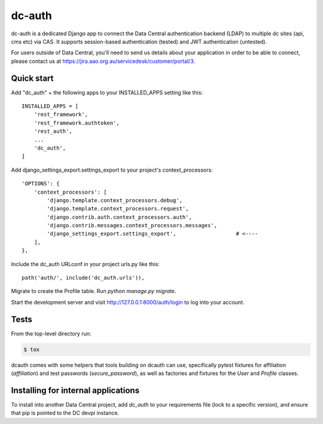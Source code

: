 =======
dc-auth
=======

dc-auth is a dedicated Django app to connect the Data Central authentication
backend (LDAP) to multiple dc sites (api, cms etc) via CAS.
It supports session-based authentication (tested) and JWT authentication
(untested).

For users outside of Data Central, you'll need to send us details about your
application in order to be able to connect, please contact us at
https://jira.aao.org.au/servicedesk/customer/portal/3.


Quick start
-----------
Add "dc_auth" + the following apps to your INSTALLED_APPS setting like this::

    INSTALLED_APPS = [
        'rest_framework',
        'rest_framework.authtoken',
        'rest_auth',
        ...
        'dc_auth',
    ]

Add django_settings_export.settings_export to your project's
context_processors::

    'OPTIONS': {
        'context_processors': [
            'django.template.context_processors.debug',
            'django.template.context_processors.request',
            'django.contrib.auth.context_processors.auth',
            'django.contrib.messages.context_processors.messages',
            'django_settings_export.settings_export',                   # <----
        ],
    },

Include the dc_auth URLconf in your project urls.py like this::

    path('auth/', include('dc_auth.urls')),

Migrate to create the Profile table. Run `python manage.py migrate`.

Start the development server and visit http://127.0.0.1:8000/auth/login to log
into your account.

Tests
-----

From the top-level directory run:

.. code-block::

    $ tox

dcauth comes with some helpers that tools building on dcauth can use,
specifically pytest fixtures for affiliation (`affiliation`) and test passwords
(`secure_password`), as well as factories and fixtures for the `User` and
`Profile` classes.

Installing for internal applications
------------------------------------

To install into another Data Central project, add `dc_auth` to your requirements
file (lock to a specific version), and ensure that pip is pointed to the DC
devpi instance.
